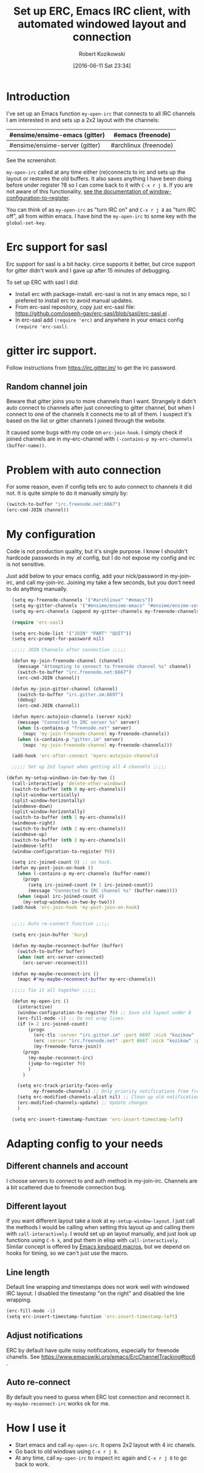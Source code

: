 #+BLOG: wordpress
#+POSTID: 603
#+DATE: [2016-06-11 Sat 23:34]
#+BLOG: wordpress
#+OPTIONS: toc:3
#+OPTIONS: todo:t
#+TITLE: Set up ERC, Emacs IRC client, with automated windowed layout and connection
#+AUTHOR: Robert Kozikowski
#+EMAIL: r.kozikowski@gmail.com
* Introduction
I've set up an Emacs function =my-open-irc= that connects to all IRC channels I am interested in and sets up a 2x2 layout with the channels:
#+ATTR_HTML: :border 2 :rules all :frame all
|--------------------------------+-----------------------|
| #ensime/ensime-emacs (gitter)  | #emacs (freenode)     |
|--------------------------------+-----------------------|
| #ensime/ensime-server (gitter) | #archlinux (freenode) |
|--------------------------------+-----------------------|
See the screenshot:
[[file:irc_setup.png][file:~/git_repos/github/kozikow-blog/irc_setup.png]]

=my-open-irc= called at any time either (re)connects to irc and sets up the layout or restores the old buffers.
It also saves anything I have been doing before under register ?8 so I can come back to it with =C-x r j 8=.
If you are not aware of this functionality, [[https://www.emacswiki.org/emacs/WindowsAndRegisters][see the documentation of window-configuration-to-register]].

You can think of as =my-open-irc= as "turn IRC on" and =C-x r j 8= as "turn IRC off", all from within emacs.
I have bind the =my-open-irc= to some key with the =global-set-key=.
* Erc support for sasl
Erc support for sasl is a bit hacky.
circe supports it better, but circe support for gitter didn't work and I gave up after 15 minutes of debugging.

To set up ERC with sasl I did:
- Install erc with package-install. erc-sasl is not in any emacs repo, so I prefered to install erc to avoid manual updates.
- From erc-sasl repository, copy just erc-sasl file: https://github.com/joseph-gay/erc-sasl/blob/sasl/erc-sasl.el .
- In erc-sasl add =(require 'erc)= and anywhere in your emacs config =(require 'erc-sasl)=.
* gitter irc support.
Follow instructions from https://irc.gitter.im/ to get the irc password.
** Random channel join
Beware that gitter joins you to more channels than I want.
Strangely it didn't auto connect to channels after just connecting to gitter channel, but when I connect to one of the channels it connects me to all of them.
I suspect it's based on the list or gitter channels I joined through the website.

It caused some bugs with my code on =erc-join-hook=.
I simply check if joined channels are in my-erc-channel with =(-contains-p my-erc-channels (buffer-name))=.
* Problem with auto connection
For some reason, even if config tells erc to auto connect to channels it did not.
It is quite simple to do it manually simply by:
#+BEGIN_SRC clojure :results output
  (switch-to-buffer "irc.freenode.net:6667")
  (erc-cmd-JOIN channel))
#+END_SRC
* My configuration
Code is not production quality, but it's single purpose. I know I shouldn't hardcode passwords in my .el config, but I do not expose my config and irc is not sensitive.

Just add below to your emacs config, add your nick/password in my-join-irc, and call my-join-irc.
Joining my take a few seconds, but you don't need to do anything manually.
#+BEGIN_SRC clojure :results output
  (setq my-freenode-channels '("#archlinux" "#emacs"))
  (setq my-gitter-channels '("#ensime/ensime-emacs" "#ensime/ensime-server"))
  (setq my-erc-channels (append my-gitter-channels my-freenode-channels))

  (require 'erc-sasl)

  (setq erc-hide-list '("JOIN" "PART" "QUIT"))
  (setq erc-prompt-for-password nil)

  ;;;;; JOIN Channels after connection ;;;;;

  (defun my-join-freenode-channel (channel)
    (message "Attempting to connect to freenode channel %s" channel)
    (switch-to-buffer "irc.freenode.net:6667")
    (erc-cmd-JOIN channel))

  (defun my-join-gitter-channel (channel)
    (switch-to-buffer "irc.gitter.im:6697")
    (debug)
    (erc-cmd-JOIN channel))

  (defun myerc-autojoin-channels (server nick)
    (message "Connected to IRC server %s" server)
    (when (s-contains-p "freenode.net" server)
      (mapc 'my-join-freenode-channel my-freenode-channels))
    (when (s-contains-p "gitter.im" server)
      (mapc 'my-join-freenode-channel my-freenode-channels)))

  (add-hook 'erc-after-connect 'myerc-autojoin-channels)

  ;;;;; Set up 2x2 layout when getting all 4 channels ;;;;;

(defun my-setup-windows-in-two-by-two ()
  (call-interactively 'delete-other-windows)
  (switch-to-buffer (nth 0 my-erc-channels))
  (split-window-vertically)
  (split-window-horizontally)
  (windmove-down)
  (split-window-horizontally)
  (switch-to-buffer (nth 1 my-erc-channels))
  (windmove-right)
  (switch-to-buffer (nth 2 my-erc-channels))
  (windmove-up)
  (switch-to-buffer (nth 3 my-erc-channels))
  (windmove-left)
  (window-configuration-to-register ?9))

  (setq irc-joined-count 0) ;; so hack.
  (defun my-post-join-on-hook ()
    (when (-contains-p my-erc-channels (buffer-name))
      (progn
        (setq irc-joined-count (+ 1 irc-joined-count))
        (message "Connected to IRC channel %s" (buffer-name))))
    (when (equal irc-joined-count 4)
      (my-setup-windows-in-two-by-two)))
  (add-hook 'erc-join-hook 'my-post-join-on-hook)


  ;;;;; Auto re-connect function ;;;;;

  (setq erc-join-buffer 'bury)

  (defun my-maybe-reconnect-buffer (buffer)
    (switch-to-buffer buffer)
    (when (not erc-server-connected)
      (erc-server-reconnect)))

  (defun my-maybe-reconnect-irc ()
    (mapc #'my-maybe-reconnect-buffer my-erc-channels))

  ;;;;; Tie it all together ;;;;;

  (defun my-open-irc ()
    (interactive)
    (window-configuration-to-register ?8) ;; Save old layout under 8
    (erc-fill-mode -1) ;; Do not wrap lines
    (if (> 2 irc-joined-count)
        (progn
          (erc-tls :server "irc.gitter.im" :port 6697 :nick "kozikow" :password "")
          (erc :server "irc.freenode.net" :port 6667 :nick "kozikow" :password "")
          (my-freenode-force-join))
      (progn
        (my-maybe-reconnect-irc)
        (jump-to-register ?9)
        )
      )

    (setq erc-track-priority-faces-only
          my-freenode-channels) ;; Only priority notifications from freenode
    (setq erc-modified-channels-alist nil) ;; Clean up old notifications
    (erc-modified-channels-update) ;; Update changes
    )

  (setq erc-insert-timestamp-function 'erc-insert-timestamp-left)
#+END_SRC
* Adapting config to your needs
** Different channels and account
I choose servers to connect to and auth method in my-join-irc.
Channels are a bit scattered due to freenode connection bug.
** Different layout
If you want different layout take a look at =my-setup-window-layout=.
I just call the methods I would be calling when setting this layout up and calling them with =call-interactively=.
I would set up an layout manually, and just look up functions using =C-h k=, and put them in elisp with =call-interactively=.
Similar concept is offered by [[https://www.emacswiki.org/emacs/KeyboardMacros][Emacs keyboard macros]], but we depend on hooks for timing, so we can't just use the macro.
** Line length
Default line wrapping and timestamps does not work well with windowed IRC layout.
I disabled the timestamp "on the right" and disabled the line wrapping.

#+BEGIN_SRC clojure :results output
  (erc-fill-mode -1)
  (setq erc-insert-timestamp-function 'erc-insert-timestamp-left)
#+END_SRC
** Adjust notifications
ERC by default have quite noisy notifications, especially for freenode chanells.
See https://www.emacswiki.org/emacs/ErcChannelTracking#toc6 .
** Auto re-connect
By default you need to guess when ERC lost connection and reconnect it.
=my-maybe-reconnect-irc= works ok for me.
* How I use it
- Start emacs and call =my-open-irc=. It opens 2x2 layout with 4 irc chanels.
- Go back to old windows using =C-x r j 8=.
- At any time, call =my-open-irc= to inspect irc again and =C-x r j 8= to go back to work.


# irc_setup.png http://kozikow.files.wordpress.com/2016/06/irc_setup.png
# /home/kozikow/git_repos/github/kozikow-blog/irc_setup.png http://kozikow.files.wordpress.com/2016/06/irc_setup1.png
